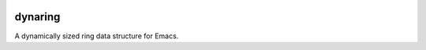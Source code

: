 .. image:: https://github.com/countvajhula/dynaring/actions/workflows/test.yml/badge.svg
    :target: https://github.com/countvajhula/dynaring/actions

.. image:: https://coveralls.io/repos/github/countvajhula/dynaring/badge.svg?branch=master
    :target: https://coveralls.io/github/countvajhula/dynaring?branch=master

.. image:: https://melpa.org/packages/dynaring-badge.svg
    :alt: MELPA
    :target: https://melpa.org/#/dynaring

.. image:: https://stable.melpa.org/packages/dynaring-badge.svg
    :alt: MELPA Stable
    :target: https://stable.melpa.org/#/dynaring

dynaring
========
A dynamically sized ring data structure for Emacs.
